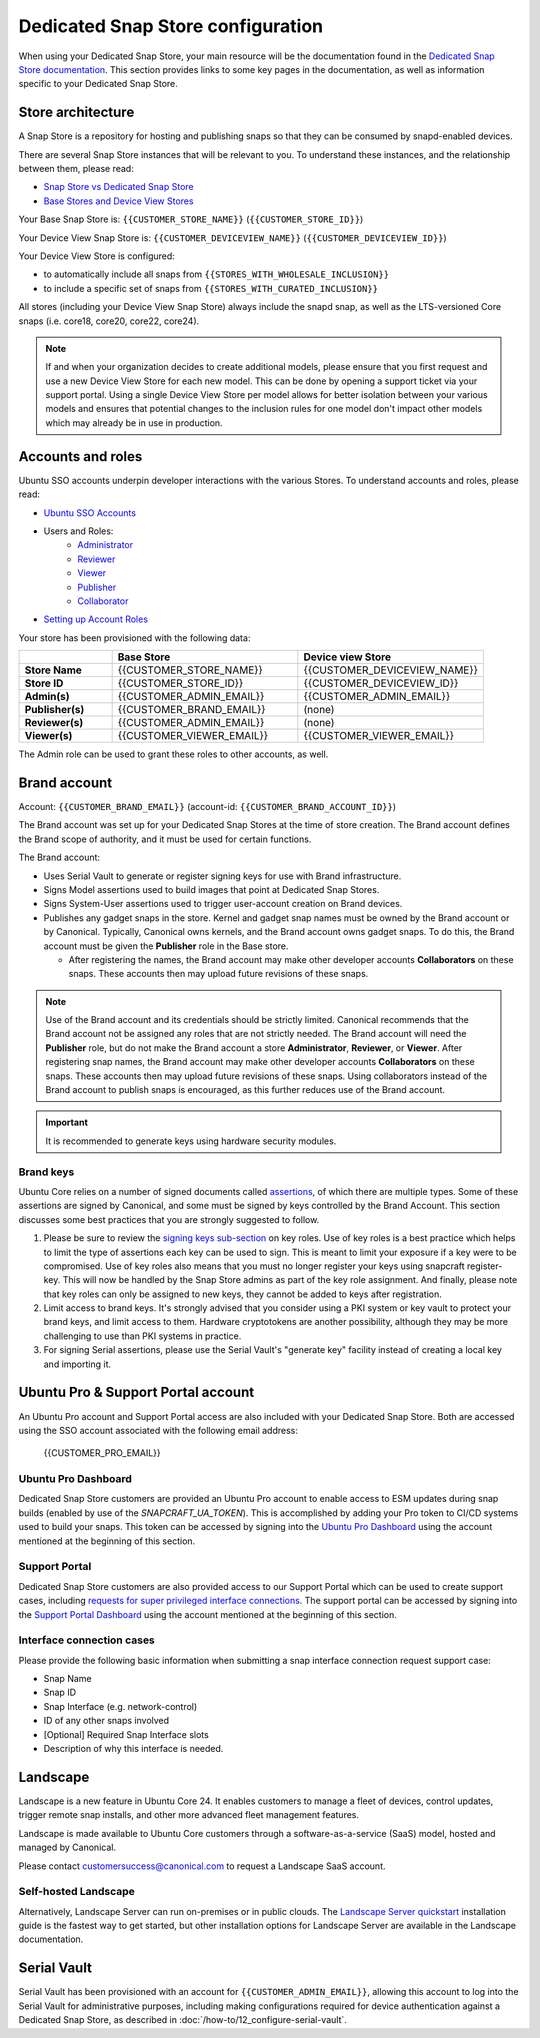 Dedicated Snap Store configuration
==================================

When using your Dedicated Snap Store, your main resource will be the documentation found in the `Dedicated Snap Store documentation <https://ubuntu.com/core/services/guide/dedicated-snap-store-intro>`_.
This section provides links to some key pages in the documentation, as well as information specific to your Dedicated Snap Store.

Store architecture
------------------

A Snap Store is a repository for hosting and publishing snaps so that they can be consumed by snapd-enabled devices.

There are several Snap Store instances that will be relevant to you. To understand these instances, and the relationship between them, please read:

- `Snap Store vs Dedicated Snap Store <https://ubuntu.com/core/services/guide/snap-store-vs-dedicated-snap-stores>`_
- `Base Stores and Device View Stores <https://ubuntu.com/core/services/guide/base-stores-and-device-view-stores>`_

Your Base Snap Store is:  ``{{CUSTOMER_STORE_NAME}}`` (``{{CUSTOMER_STORE_ID}}``)

Your Device View Snap Store is: ``{{CUSTOMER_DEVICEVIEW_NAME}}`` (``{{CUSTOMER_DEVICEVIEW_ID}}``)

Your Device View Store is configured:

- to automatically include all snaps from ``{{STORES_WITH_WHOLESALE_INCLUSION}}``
- to include a specific set of snaps from ``{{STORES_WITH_CURATED_INCLUSION}}``

All stores (including your Device View Snap Store) always include the snapd snap, as well as the LTS-versioned Core snaps (i.e. core18, core20, core22, core24).

.. note::

   If and when your organization decides to create additional models, please ensure that you first request and use a new Device View Store for each new model. This can be done by opening a support ticket via your support portal. Using a single Device View Store per model allows for better isolation between your various models and ensures that potential changes to the inclusion rules for one model don't impact other models which may already be in use in production.

Accounts and roles
------------------

Ubuntu SSO accounts underpin developer interactions with the various Stores. To understand accounts and roles, please read:

* `Ubuntu SSO Accounts <https://ubuntu.com/core/services/guide/ubuntu-sso-accounts>`__
* Users and Roles:
    * `Administrator <https://ubuntu.com/core/services/guide/administrator-role>`__
    * `Reviewer <https://ubuntu.com/core/services/guide/reviewer-role>`__
    * `Viewer <https://ubuntu.com/core/services/guide/viewer-role>`__
    * `Publisher <https://ubuntu.com/core/services/guide/publisher-role>`__
    * `Collaborator <https://ubuntu.com/core/services/guide/collaborator-role>`__
* `Setting up Account Roles <https://ubuntu.com/core/services/guide/setting-up-account-roles>`__

Your store has been provisioned with the following data:

.. list-table::
   :widths: 20 40 40
   :header-rows: 1
   :stub-columns: 1

   * -
     - Base Store
     - Device view Store
   * - Store Name
     - {{CUSTOMER_STORE_NAME}}
     - {{CUSTOMER_DEVICEVIEW_NAME}}
   * - Store ID
     - {{CUSTOMER_STORE_ID}}
     - {{CUSTOMER_DEVICEVIEW_ID}}
   * - Admin(s)
     - {{CUSTOMER_ADMIN_EMAIL}}
     - {{CUSTOMER_ADMIN_EMAIL}}
   * - Publisher(s)
     - {{CUSTOMER_BRAND_EMAIL}}
     - (none)
   * - Reviewer(s)
     - {{CUSTOMER_ADMIN_EMAIL}}
     - (none)
   * - Viewer(s)
     - {{CUSTOMER_VIEWER_EMAIL}}
     - {{CUSTOMER_VIEWER_EMAIL}}

The Admin role can be used to grant these roles to other accounts, as well.

Brand account
-------------

Account: ``{{CUSTOMER_BRAND_EMAIL}}`` (account-id: ``{{CUSTOMER_BRAND_ACCOUNT_ID}}``)

The Brand account was set up for your Dedicated Snap Stores at the time of store creation.  The Brand account defines the Brand scope of authority, and it must be used for certain functions.

The Brand account:

- Uses Serial Vault to generate or register signing keys for use with Brand infrastructure.
- Signs Model assertions used to build images that point at Dedicated Snap Stores.
- Signs System-User assertions used to trigger user-account creation on Brand devices.
- Publishes any gadget snaps in the store. Kernel and gadget snap names must be owned by the Brand account or by Canonical. Typically, Canonical owns kernels, and the Brand account owns gadget snaps. To do this, the Brand account must be given the **Publisher** role in the Base store.

  * After registering the names, the Brand account may make other developer accounts **Collaborators** on these snaps. These accounts then may upload future revisions of these snaps.

.. note::

  Use of the Brand account and its credentials should be strictly limited. Canonical recommends that the Brand account not be assigned any roles that are not strictly needed. The Brand account will need the **Publisher** role, but do not make the Brand account a store **Administrator**, **Reviewer**, or **Viewer**. After registering snap names, the Brand account may make other developer accounts **Collaborators** on these snaps. These accounts then may upload future revisions of these snaps. Using collaborators instead of the Brand account to publish snaps is encouraged, as this further reduces use of the Brand account. 

.. important::

    It is recommended to generate keys using hardware security modules.

Brand keys
**********

Ubuntu Core relies on a number of signed documents called `assertions <https://snapcraft.io/docs/assertions>`_, of which there are multiple types. Some of these assertions are signed by Canonical, and some must be signed by keys controlled by the Brand Account. This section discusses some best practices that you are strongly suggested to follow.

1. Please be sure to review the `signing keys sub-section <https://ubuntu.com/core/services/guide/signing-keys>`_ on key roles. Use of key roles is a best practice which helps to limit the type of assertions each key can be used to sign. This is meant to limit your exposure if a key were to be compromised. Use of key roles also means that you must no longer register your keys using snapcraft register-key. This will now be handled by the Snap Store admins as part of the key role assignment. And finally, please note that key roles can only be assigned to new keys, they cannot be added to keys after registration.

2. Limit access to brand keys. It's strongly advised that you consider using a PKI system or key vault to protect your brand keys, and limit access to them. Hardware cryptotokens are another possibility, although they may be more challenging to use than PKI systems in practice.

3. For signing Serial assertions, please use the Serial Vault's "generate key" facility instead of creating a local key and importing it.



Ubuntu Pro & Support Portal account
-----------------------------------

An Ubuntu Pro account and Support Portal access are also included with your Dedicated Snap Store. Both are accessed using the SSO account associated with the following email address:

    {{CUSTOMER_PRO_EMAIL}}


Ubuntu Pro Dashboard
********************

Dedicated Snap Store customers are provided an Ubuntu Pro account to enable access to ESM updates during snap builds (enabled by use of the `SNAPCRAFT_UA_TOKEN`). This is accomplished by adding your Pro token to CI/CD systems used to build your snaps. This token can be accessed by signing into the `Ubuntu Pro Dashboard <http://ubuntu.com/pro/dashboard>`_ using the account mentioned at the beginning of this section.

Support Portal
**************

Dedicated Snap Store customers are also provided access to our Support Portal which can be used to create support cases, including `requests for super privileged interface connections <https://snapcraft.io/docs/super-privileged-interfaces>`_. The support portal can be accessed by signing into the `Support Portal Dashboard <https://support-portal.canonical.com/dashboard>`_ using the account mentioned at the beginning of this section. 

Interface connection cases
**************************

Please provide the following basic information when submitting a snap interface connection request support case:

* Snap Name
* Snap ID
* Snap Interface (e.g. network-control)
* ID of any other snaps involved
* [Optional] Required Snap Interface slots
* Description of why this interface is needed.

Landscape
---------

Landscape is a new feature in Ubuntu Core 24. It enables customers to manage a fleet of devices, control updates, trigger remote snap installs, and other more advanced fleet management features. 

 
Landscape is made available to Ubuntu Core customers through a software-as-a-service (SaaS) model, hosted and managed by Canonical. 

 
Please contact customersuccess@canonical.com to request a Landscape SaaS account. 

Self-hosted Landscape 
*********************

Alternatively, Landscape Server can run on-premises or in public clouds. The `Landscape Server quickstart <https://ubuntu.com/landscape/docs/quickstart-deployment>`_ installation guide is the fastest way to get started, but other installation options for Landscape Server are available in the Landscape documentation. 

Serial Vault
------------

Serial Vault has been provisioned with an account for ``{{CUSTOMER_ADMIN_EMAIL}}``, allowing this account to log into the Serial Vault for administrative purposes, including making configurations required for device authentication against a Dedicated Snap Store, as described in :doc:`/how-to/12_configure-serial-vault`. 

.. only:: html
    
    To configure Serial Vault, see :doc:`/how-to/12_configure-serial-vault`.